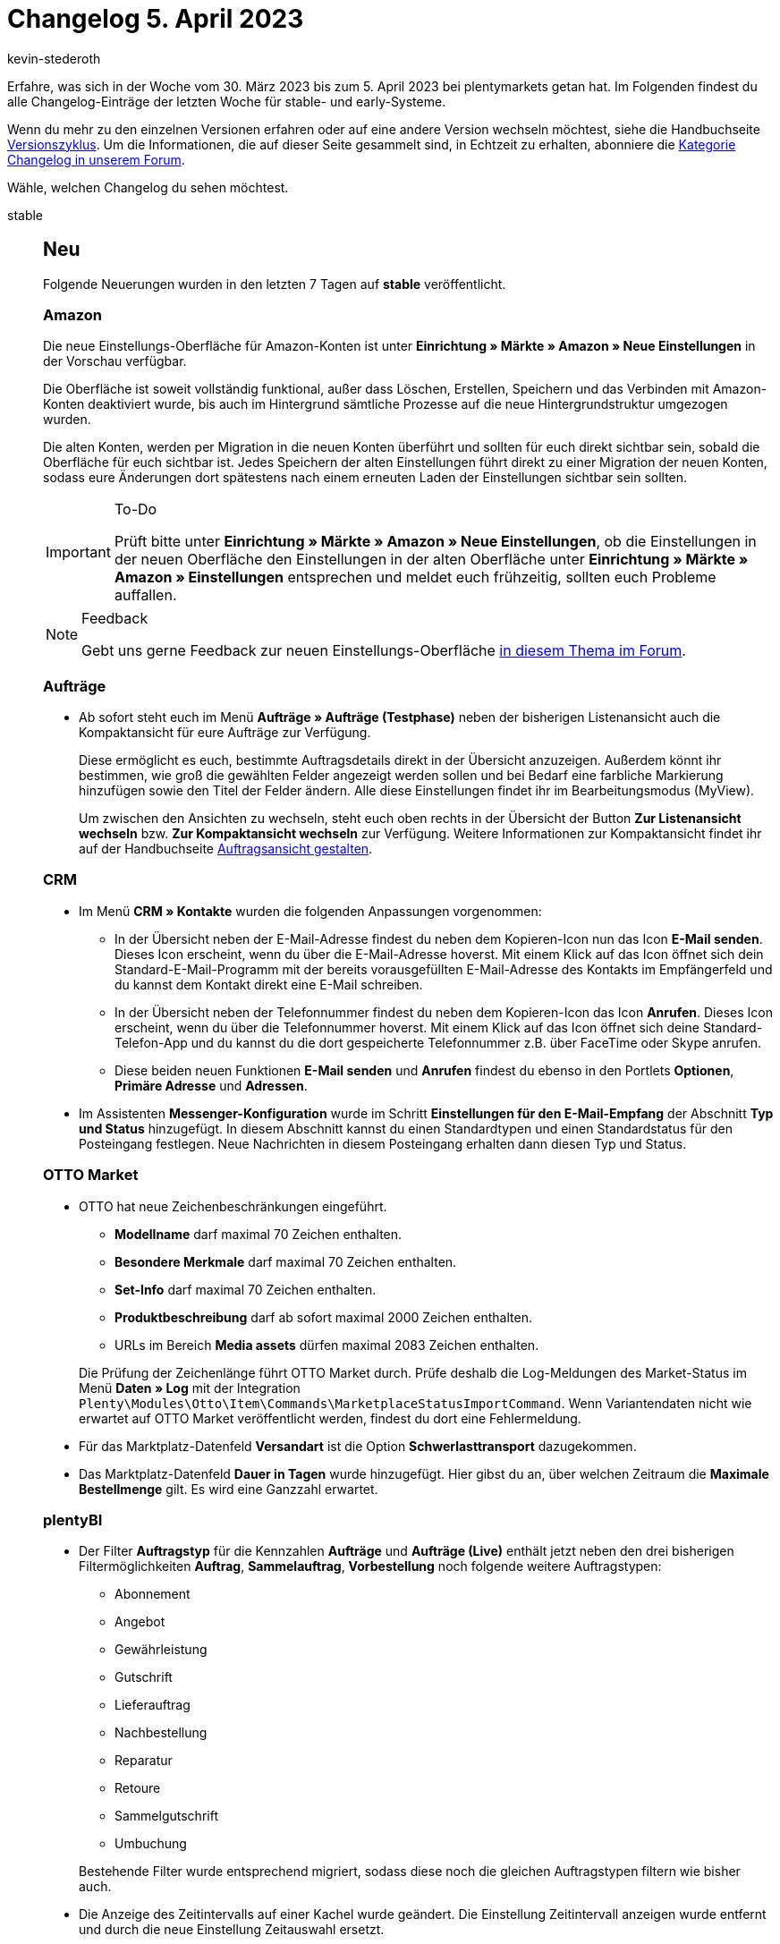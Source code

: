= Changelog 5. April 2023
:author: kevin-stederoth
:sectnums!:
:page-index: false
:startWeekDate: 30. März 2023
:endWeekDate: 5. April 2023

// Ab diesem Eintrag weitermachen: https://forum.plentymarkets.com/t/aktionen-neue-einstellung-fuer-den-auftragstyp-filter-procedures-new-setting-for-the-order-type-filter/717749

Erfahre, was sich in der Woche vom {startWeekDate} bis zum {endWeekDate} bei plentymarkets getan hat. Im Folgenden findest du alle Changelog-Einträge der letzten Woche für stable- und early-Systeme.

Wenn du mehr zu den einzelnen Versionen erfahren oder auf eine andere Version wechseln möchtest, siehe die Handbuchseite xref:business-entscheidungen:versionszyklus.adoc#[Versionszyklus]. Um die Informationen, die auf dieser Seite gesammelt sind, in Echtzeit zu erhalten, abonniere die link:https://forum.plentymarkets.com/c/changelog[Kategorie Changelog in unserem Forum^].

Wähle, welchen Changelog du sehen möchtest.

[tabs]
====
stable::
+
--

:version: stable

[discrete]
== Neu

Folgende Neuerungen wurden in den letzten 7 Tagen auf *{version}* veröffentlicht.

[discrete]
=== Amazon

Die neue Einstellungs-Oberfläche für Amazon-Konten ist unter *Einrichtung » Märkte » Amazon » Neue Einstellungen* in der Vorschau verfügbar.

Die Oberfläche ist soweit vollständig funktional, außer dass Löschen, Erstellen, Speichern und das Verbinden mit Amazon-Konten deaktiviert wurde, bis auch im Hintergrund sämtliche Prozesse auf die neue Hintergrundstruktur umgezogen wurden.

Die alten Konten, werden per Migration in die neuen Konten überführt und sollten für euch direkt sichtbar sein, sobald die Oberfläche für euch sichtbar ist. Jedes Speichern der alten Einstellungen führt direkt zu einer Migration der neuen Konten, sodass eure Änderungen dort spätestens nach einem erneuten Laden der Einstellungen sichtbar sein sollten.

[IMPORTANT]
.To-Do
======
Prüft bitte unter *Einrichtung » Märkte » Amazon » Neue Einstellungen*, ob die Einstellungen in der neuen Oberfläche den Einstellungen in der alten Oberfläche unter *Einrichtung » Märkte » Amazon » Einstellungen* entsprechen und meldet euch frühzeitig, sollten euch Probleme auffallen.
======

[NOTE]
.Feedback
======
Gebt uns gerne Feedback zur neuen Einstellungs-Oberfläche link:https://forum.plentymarkets.com/t/amazon-neue-einstellungsoberflaeche-new-settings-user-interface/708645[in diesem Thema im Forum^].
======

[discrete]
=== Aufträge

* Ab sofort steht euch im Menü *Aufträge » Aufträge (Testphase)* neben der bisherigen Listenansicht auch die Kompaktansicht für eure Aufträge zur Verfügung.
+
Diese ermöglicht es euch, bestimmte Auftragsdetails direkt in der Übersicht anzuzeigen. Außerdem könnt ihr bestimmen, wie groß die gewählten Felder angezeigt werden sollen und bei Bedarf eine farbliche Markierung hinzufügen sowie den Titel der Felder ändern. Alle diese Einstellungen findet ihr im Bearbeitungsmodus (MyView).
+
Um zwischen den Ansichten zu wechseln, steht euch oben rechts in der Übersicht der Button *Zur Listenansicht wechseln* bzw. *Zur Kompaktansicht wechseln* zur Verfügung. Weitere Informationen zur Kompaktansicht findet ihr auf der Handbuchseite xref:auftraege:design-order-view.adoc#compact-vs-list-view[Auftragsansicht gestalten].

[discrete]
=== CRM

* Im Menü *CRM » Kontakte* wurden die folgenden Anpassungen vorgenommen:
** In der Übersicht neben der E-Mail-Adresse findest du neben dem Kopieren-Icon nun das Icon *E-Mail senden*. Dieses Icon erscheint, wenn du über die E-Mail-Adresse hoverst. Mit einem Klick auf das Icon öffnet sich dein Standard-E-Mail-Programm mit der bereits vorausgefüllten E-Mail-Adresse des Kontakts im Empfängerfeld und du kannst dem Kontakt direkt eine E-Mail schreiben.
** In der Übersicht neben der Telefonnummer findest du neben dem Kopieren-Icon das Icon *Anrufen*. Dieses Icon erscheint, wenn du über die Telefonnummer hoverst. Mit einem Klick auf das Icon öffnet sich deine Standard-Telefon-App und du kannst du die dort gespeicherte Telefonnummer z.B. über FaceTime oder Skype anrufen.
** Diese beiden neuen Funktionen *E-Mail senden* und *Anrufen* findest du ebenso in den Portlets *Optionen*, *Primäre Adresse* und *Adressen*.
* Im Assistenten *Messenger-Konfiguration* wurde im Schritt *Einstellungen für den E-Mail-Empfang* der Abschnitt *Typ und Status* hinzugefügt. In diesem Abschnitt kannst du einen Standardtypen und einen Standardstatus für den Posteingang festlegen. Neue Nachrichten in diesem Posteingang erhalten dann diesen Typ und Status.

[discrete]
=== OTTO Market

* OTTO hat neue Zeichenbeschränkungen eingeführt.
** *Modellname* darf maximal 70 Zeichen enthalten.
** *Besondere Merkmale* darf maximal 70 Zeichen enthalten.
** *Set-Info* darf maximal 70 Zeichen enthalten.
** *Produktbeschreibung* darf ab sofort maximal 2000 Zeichen enthalten.
** URLs im Bereich *Media assets* dürfen maximal 2083 Zeichen enthalten.

+
Die Prüfung der Zeichenlänge führt OTTO Market durch. Prüfe deshalb die Log-Meldungen des Market-Status im Menü *Daten » Log* mit der Integration `Plenty\Modules\Otto\Item\Commands\MarketplaceStatusImportCommand`. Wenn Variantendaten nicht wie erwartet auf OTTO Market veröffentlicht werden, findest du dort eine Fehlermeldung.
* Für das Marktplatz-Datenfeld *Versandart* ist die Option *Schwerlasttransport* dazugekommen.
* Das Marktplatz-Datenfeld *Dauer in Tagen* wurde hinzugefügt. Hier gibst du an, über welchen Zeitraum die *Maximale Bestellmenge* gilt. Es wird eine Ganzzahl erwartet.

[discrete]
=== plentyBI

* Der Filter *Auftragstyp* für die Kennzahlen *Aufträge* und *Aufträge (Live)* enthält jetzt neben den drei bisherigen Filtermöglichkeiten *Auftrag*, *Sammelauftrag*, *Vorbestellung* noch folgende weitere Auftragstypen:
** Abonnement
** Angebot
** Gewährleistung
** Gutschrift
** Lieferauftrag
** Nachbestellung
** Reparatur
** Retoure
** Sammelgutschrift
** Umbuchung

+
Bestehende Filter wurde entsprechend migriert, sodass diese noch die gleichen Auftragstypen filtern wie bisher auch.
* Die Anzeige des Zeitintervalls auf einer Kachel wurde geändert. Die Einstellung Zeitintervall anzeigen wurde entfernt und durch die neue Einstellung Zeitauswahl ersetzt.
+
Mit der Zeitauswahl kannst du wählen, welche Zeitreferenz du auf der Kachel sehen möchtest. Du hast die Auswahl zwischen dem Zeitintervall (wie bisher auch), dem Zeitraum oder gar keiner Anzeige. Das Entfernen der alten Einstellung hat keine Auswirkungen. Du siehst weiterhin das Zeitintervall, wenn du die Kachel zuvor so konfiguriert hast.

'''

[discrete]
== Geändert

Folgende Änderungen wurden in den letzten 7 Tagen auf *{version}* veröffentlicht.

[discrete]
=== OTTO Market

* Es wird nicht mehr der Markenname exportiert. Stattdessen wird eine ID übertragen.
+
*_Wichtig:_* Es kann vorkommen, dass eine Marke mehrere IDs hat. Dann musst du manuell eingreifen und die Zuordnung anpassen. Siehe link:https://forum.plentymarkets.com/uploads/short-url/g6dzDCfOy7DDSJgC7yo352kONMA.html[diese Datei mit den 100 Markennamen^], die doppelt vorkommen, so wie jeweils dem Markenlogo, um es euch einfacher zu machen, die passende Marken-ID zu identifizieren.
+
[NOTE]
.To-Dos
======
Wir prüfen automatisch, ob es in deinen Katalogen Probleme mit den Marken-IDs gibt. Wenn du die Markenzuordnungen manuell prüfen musst, wirst du über die Notifications darauf hingewiesen. In den Notifications siehst du den betroffenen Katalog und die Marke.
======
* Preise müssen ab sofort in Euro und mit 2 Dezimalstellen übertragen werden. plentymarkets nimmt erforderliche Änderungen automatisch vor. Es besteht für dich also kein Handlungsbedarf.

'''

[discrete]
== Behoben

Folgende Probleme wurden in den letzten 7 Tagen auf *{version}* behoben.

[discrete]
=== Aktionsmanager

* Seit der link:https://forum.plentymarkets.com/t/aktionsmanager-tags-hinzugefuegt-procedure-manager-added-tags/715928[Einführung von Filter und Aktionen für Auftrag-Tags^] gibt es einen Fehler, der verhindert, dass manche Aktionen ausgeführt werden. Dies wurde behoben.

[discrete]
=== Amazon

Der folgende Prozess wurde temporär implementiert, um zum Thema link:https://forum.plentymarkets.com/t/amazon-fba-fehlende-auftragspositionen-missing-order-items/717116[Amazon FBA - Fehlende Auftragspositionen] Hilfestellung zu leisten.

Es wurde ein Prozess geschaffen, der im 5-Minuten-Intervall läuft. Pro Durchlauf werden 5 Amazon-FBA-Auftragsbericht aus dem Zeitraum 23.03.2023 00:00:00 bis 01.04.2023 00:00:00 Uhr auf Aufträge geprüft, zu denen uns Auftragspositionen fehlen. Die folgenden Informationen werden dann in einer CSV pro Händler-Konto bereitstellt:

. *Spalte SellerID*: Die Verkäufer ID bei Amazon
. *Spalte ReportID*: Die Berichts-ID des ersten Berichts, in dem der Auftrag aufgetaucht ist.
. *Spalte AmazonOrderID*: Die Auftragsnummer bei Amazon.
. *Spalte AmazonShipmentID*: Die ID der Lieferung bei Amazon.
. *Spalte plentyOrderID*: Die zugehörige Auftrags-ID in plenty.

Log-Einträge zu dem Prozess können mit folgenden Filtern gefunden werden:

* *Identifikator*: Amazon
* *Referenztyp*: action
* *Referenzwert*: GenerateReportForIncompleteFBAOrders

Der Bericht kann unter *Einrichtung » Märkte » Amazon » Datenaustausch » Tab: Unvollständige FBA-Aufträge* heruntergeladen werden. In dieser Oberfläche seht ihr eine Tabelle mit folgenden Informationen:

* Die Verkäufer-ID zu der jeweilige Bericht gehört.
* Die Information, ob die Generierung abgeschlossen wurde oder nicht.
* Einen Downloadbutton, wenn eine Datei zur Verfügung steht.

[IMPORTANT]
.Zeitpunkt des Downloads
======
Der Downloadbutton steht zur Verfügung, sobald eine Datei verfügbar ist, dies bedeutet nicht, dass die Generierung abgeschlossen wurde. Erst wenn die Generierung abgeschlossen wurde, ist die Datei vollständig und keine neuen Datensätze werden ergänzt. Wenn die Generierung abgeschlossen wurde und keine Datei vorhanden ist, dann solltet ihr keine betroffenen Aufträge haben.
======

[discrete]
=== Artikel

Wir haben einen Fix eingespielt, der bewirkt, dass die Prüfung auf Eindeutigkeit beim Anlegen von Attributwerten wie erwartet funktioniert. Vor dem Fix wurden `Küchenmeister` und `Kuchenmeister` als identisch gewertet und das Anlegen des zweiten Attributwertes wurde verhindert.

Jetzt ist der Vergleich strikt und erkennt, dass es zwei verschiedene Zeichenketten sind. `Küchenmeister` und `Kuchenmeister` sind nun also beide gleichzeitig als Attributwerte desselben Attributes möglich.

Der strikte Vergleich ist nun auch case-sensitive. Das bedeutet, dass beispielsweise gleichzeitig `Weiss` und `weiss` als Attributwerte desselben Attributes möglich sind.

[discrete]
=== Aufträge

* Beim Wechseln zwischen der Kompakt- und der Listenansicht in der Auftragsübersicht und beim Wechseln zwischen den Auftragsdetails und der Auftragsübersicht, war die Auftragsübersicht leer. Dies wurde behoben.

[discrete]
=== CRM

* Im Messenger-Portlet der neuen Auftrags-UI im Menü *Aufträge » Aufträge (Testphase)* wurden die Tags ohne Namen angezeigt. Dieses Verhalten wurde behoben.
* In einigen Systemen konnten die Nachrichten im Messenger durch die Grupprnfunktion nicht gelöscht werden. Dieses Verhalten wurde behoben.

[discrete]
=== Netto

* Während der Validierung des Artikelexports zu Netto kam es zu einem sog. Division by zero Fehler, wenn der Inhalt gefehlt hat oder Null war. Zukünftig setzen wir in diesen Fällen automatisch eine `1`.
* Außerdem wurde die zulässige maximale Anzahl an Zeichen im Beschreibungstext von `12000` auf die zulässige Anzahl von `11700` gekürzt.

'''

[discrete]
== Gelöscht

Folgende Funktionalität wurde in den letzten 7 Tagen von *{version}* entfernt.

[discrete]
=== OTTO Market

* Die folgenden Marktplatz-Datenfelder wurden entfernt:
** UPC
** ISBN
** Start des Angebots

--

early::
+
--

:version: early

[discrete]
== Neu

Folgende Neuerungen wurden in den letzten 7 Tagen auf *{version}* veröffentlicht.

[discrete]
=== Aufträge

* Beim Bearbeiten oder Erstellen von Lieferadressen gibt es nun die Optionen für eine Packstation oder eine Postfiliale.
* Neue MyView Einstellung *Read-only* für die Eingabefelder in der Detailansicht hinzugefügt, womit eingeschränkt wird, ob der Nutzer die Eingabefelder verändern kann.
* Die Einstellungen für die verschiedenen Auftragstypen wurden überarbeitet und für einige Auftragstypen wurden neue UIs hinzugefügt. Weitere Informationen dazu findest du auf den Handbuchseite xref:auftraege:order-types.adoc[der Auftragstypen].
* Das Feld *Treueprogramm* ist für die Auftragsübersicht (Kompakt und Listenansicht) und Detailansicht (Allgemein Widget) verfügbar.

'''

[discrete]
== Geändert

Folgende Änderungen wurden in den letzten 7 Tagen auf *{version}* veröffentlicht.

[discrete]
=== Artikel (Neue UI)

* Die Darstellung der Zeitstempel an verschiedenen Stellen der neuen Artikelbenutzeröberfläche wurden angepasst, so dass sie die Uhrzeit anzeigen und die Formatierung der jeweils eingestellten Sprache angemessen ist. Diese Änderung betrifft:
** Artikelübersicht
** Artikel Informationselement in der Werkzeugleiste der Artikelansicht
** Variantenübersicht innerhalb eines Artikels
** Varianten Informationselement in der Werkzeugleiste der Variantenansicht
** Warenbewegungen innerhalb der Variantenansicht
** Varianten Notizen

[discrete]
=== bol.com

Die verwendeten APIs für unsere Prozesse wurden auf die neuste API Version von bol.com aktualisiert:

[cols="3,1,1"]
|===
|Prozess |Alte Version |Neue Version

|Auftragsimport
|v6
|v9

|Auftragsverwaltung (Versand, Stornierung, Retoure)
|v6
|v9

|Retourenimport
|v6
|v9

|Abgleich Angebotsdaten
|v6
|v9

|Abgleich Produktdaten
|v8
|v9
|===

[NOTE]
.Kein To-Do
======
Die Änderungen sind minimal und die Prozesse bleiben unverändert. Es gibt keinen weiteren Handlungsbedarf.
======

[NOTE]
.Auftragsimport
======
Beim Auftragsimport unterscheidet sich die Versionierung von den anderen Prozessen. Dort werden die Änderungen bereits am 03.04.2023 in stable Auswirkungen haben.
======


[discrete]
=== Fulfillment

* Wenn an einem Auftrag im neuen Versand-Center ein Versandlabel verfügbar war, führt ein Klick auf das Icon direkt dazu, dass das Label heruntergeladen wird. Dies wurde erweitert: Wie im alten Versand-Center gibt es nun ein zusätzliches Icon, sodass sich nach dem Klicken auf das Icon nun zunächst das PDF des Versandlabels öffnet.
* Im neuen Versand-Center war die Anzahl der aufgelisteten Aufträge auf 100 beschränkt. Diese Zahl wurde auf 200 erhöht.

'''

[discrete]
== Behoben

Folgende Probleme wurden in den letzten 7 Tagen auf *{version}* behoben.

[discrete]
=== Aufträge

* In der Detailansicht der Aufträge kann nun die externe Auftragsnummer gelöscht werden.
* Die Auftragssuche dauerte lange, wenn Aufträge keine Adressdaten hatten. Dies wurde behoben.

[discrete]
=== CRM

* Wenn man benutzerdefiniertes Styling in einem Widget in einer EmailBuilder-Vorlage verwendet hatte und dieses Styling wieder entfernen wollte, wurde ein Fehler angezeigt, der besagte, dass das Feld ausgefüllt sein muss. Es war also nicht möglich, das Feld wieder leer zu speichern. Dieses Verhalten wurde behoben.
* Im Assistenten *E-Mail-Konten* im Menü *Einrichtung » Assistenten » Grundeinrichtung* im Schritt *Infodienst* war es nicht möglich, mehrere E-Mail-Adressen im Feld E-Mails als Blindkopie erhalten zu speichern. Es konnte immer nur eine E-Mail-Adresse dort gespeichert werden. Dieses Verhalten wurde behoben.
* In manchen EmaillBuilder-Vorlagen hat die Twig-Expression `{{ orderItem.variation.item.ArtNo }}` für die Artikelnummer nicht immer einen Wert in der versendeten E-Mail ausgegeben. Dieses Verhalten wurde behoben.

'''

[discrete]
== Gelöscht

Folgende Funktionalität wurde in den letzten 7 Tagen von *{version}* entfernt.

[discrete]
=== Fulfillment

* Die EasyPAK-Schnittstelle ist obsolet, daher wurde dieser Versanddienstleister aus dem Menü entfernt.
* Das alte Menü für DHL Retoure Online wurde gelöscht: Die alte Schnittstelle wurde von DHL abgeschaltet und die neue ist über das Plugin verfügbar.

--

Plugin-Updates::
+
--
Folgende Plugins wurden in den letzten 7 Tagen in einer neuen Version auf plentyMarketplace veröffentlicht:

.Plugin-Updates
[cols="2, 1, 2"]
|===
|Plugin-Name |Version |To-do

|link:https://marketplace.plentymarkets.com/itemavailabilityinfo_6962[Artikelverfügbarkeit Info^]
|1.8.1
|Aufgrund von Erweiterung der Einstellungsmöglichkeiten werden in den Einstellungen die Icon-Klassen mit den Default Werten überschrieben. Bitte notieren Sie daher das vorherige Icon-Klassen Konfiguration, um diese nach der Aktualisierung wiederherstellen zu können.

|link:https://marketplace.plentymarkets.com/b2bshop_6574[B2B Shop^]
|1.7.2
|-

|link:https://marketplace.plentymarkets.com/ebics_5098[EBICS^]
|1.2.2
|-

|link:https://marketplace.plentymarkets.com/edon_6618[FairGeben^]
|1.7.0
|-

|link:https://marketplace.plentymarkets.com/galaxus_4788[Galaxus.ch^]
|1.15.0
|-

|link:https://marketplace.plentymarkets.com/elasticexportidealode_4723[idealo.de^]
|3.4.1
|-

|link:https://marketplace.plentymarkets.com/paypal_4690[PayPal Checkout^]
|6.2.5
|-

|link:https://marketplace.plentymarkets.com/smartsupplivechat_55224[Smartsupp Live-Chat^]
|1.1.2
|-

|link:https://marketplace.plentymarkets.com/d2gpmpluginsocialicons_55170[Social Icons Widget^]
|1.0.2
|-

|link:https://marketplace.plentymarkets.com/socialshareplugin_54930[SoShare^]
|1.3.2
|-

|link:https://marketplace.plentymarkets.com/trustedshops_4962[Trusted Shops Reviews Toolkit^]
|2.2.2
|-

|link:https://marketplace.plentymarkets.com/freeshippinggoal_55307[Versandkostenfrei ab Warenwert erreichen^]
|1.0.7
|-

|link:https://marketplace.plentymarkets.com/cytitemavailabilitynotification_6906[Wieder auf Lager! - Verfügbarkeitsbenachrichtigung mit Statistik^]
|1.6.0
|-

|===

Wenn du dir weitere neue oder aktualisierte Plugins anschauen möchtest, findest du eine link:https://marketplace.plentymarkets.com/plugins?sorting=variation.createdAt_desc&page=1&items=50[Übersicht direkt auf plentyMarketplace^].

--

Warehouse-App::
+
--

[discrete]
=== Neu

Folgende Funktionalität wurde in Version 1.0.9 der *plentymarkets Warehouse App* hinzugefügt.

* Durch eine neue Aktion ist es nun möglich, eine Variante aus der Artikelsuche zu übernehmen und in den Wareneingang hinzuzufügen.
* Für den Wareneingang wurde eine neue Funktion hinzugefügt um Artikel aufzuteilen. Hierfür wurde ein neuer Button in die Aktionsleiste der Listeneinträge aufgenommen mit dem das Aufteilen manuell gestartet werden kann. Desweitern geschieht das Aufteilen auch automatisch, wenn eine Nachbestellung hinterlegt wurde und die noch offene Bestellmenge der Artikel überschritten wird.
+
Zusätzlich wird so die saubere Darstellung und Einbuchung unterschiedlicher MHD und Chargen des gleichen Artikels einer Nachbestellung ermöglicht.

[discrete]
== Geändert

Folgende Änderungen wurden in Version 1.0.9 der *plentymarkets Warehouse App* veröffentlicht.

* In der Rollenden Kommissionierung beim Entfernen eines Artikels und für normale Notizen werden nun automatisch Informationen des Artikels und des Lagerorts in die Auftragsnotiz aufgenommen.

[discrete]
=== Behoben

Folgende Probleme wurden in Version 1.0.9 der *plentymarkets Warehouse App* behoben.

* Es wurden nicht alle Artikelpositionen einer Nachbestellung in den Wareneingang geladen. Dieses Verhalten wurde behoben.
* Unter Verräumen können in der Quelllagerortansicht nur noch Artikelbarcodes gescannt werden. Lagerort Barcodes werden abgewiesen.
* Im Bereich der Nachbestellungen innerhalb des Wareneingangs kam es gelegentlich zu fehlerhaften Darstellungen des Bestelldatums. Dieses Problem wurde erfolgreich behoben.

--

====
